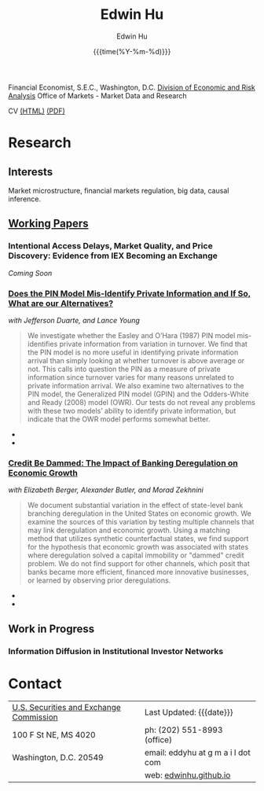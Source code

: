 #+TITLE: Edwin Hu
#+AUTHOR: Edwin Hu
#+DATE: {{{time(%Y-%m-%d)}}}
#+OPTIONS: author:t creator:t timestamp:nil toc:2 num:nil
#+CREATOR: Jesse H. Jones Graduate School of Business @ Rice University
#+HTML_HEAD:<link rel="stylesheet" type="text/css" href="css/bootstrap.min.css">
#+HTML_HEAD:<link rel="stylesheet" type="text/css" href="css/jquery.bxslider.css">
#+HTML_HEAD:<link rel="stylesheet" type="text/css" href="css/main.css">
#+HTML_HEAD:<link rel="stylesheet" type="text/css" href="css/twbs.css">
#+HTML_HEAD:<script src="js/jquery.min.js"></script>
#+HTML_HEAD:<script src="js/boostrap.min.js"></script>
#+HTML_HEAD:<script src="js/jquery.bxslider.min.js"></script>
#+HTML_HEAD:<script src="js/main.js"></script>
#+HTML_HEAD:<script src="js/ga.js"></script>

Financial Economist, S.E.C., Washington, D.C.
[[http://www.sec.gov/dera][Division of Economic and Risk Analysis]]
Office of Markets - Market Data and Research

CV [[./cv][(HTML)]] [[./cv/index.pdf][(PDF)]]

* Research

** Interests
Market microstructure, financial markets regulation, big data, causal inference.

** [[http://papers.ssrn.com/sol3/cf_dev/AbsByAuth.cfm?per_id=1889790][Working Papers]]

*** Intentional Access Delays, Market Quality, and Price Discovery: Evidence from IEX Becoming an Exchange
/Coming Soon/
*** [[https://ssrn.com/abstract=2564369][Does the PIN Model Mis-Identify Private Information and If So, What are our Alternatives?]]
/with Jefferson Duarte, and Lance Young/ 

#+BEGIN_QUOTE
We investigate whether the Easley and O’Hara (1987) PIN model mis-identifies
private information from variation in turnover. We find that the PIN model is no
more useful in identifying private information arrival than simply looking at
whether turnover is above average or not. This calls into question the PIN as a
measure of private information since turnover varies for many reasons unrelated
to private information arrival. We also examine two alternatives to the PIN
model, the Generalized PIN model (GPIN) and the Odders-White and Ready (2008)
model (OWR). Our tests do not reveal any problems with these two models’ ability
to identify private information, but indicate that the OWR model performs
somewhat better.
#+END_QUOTE

  - @@html:<img src="./figs/xom-dy-1993.svg" class="img-responsive" title="XOM 1993 - The Duarte and Young (2009) model (black clouds) fit the data (+) and infers private information from order imbalances.">@@
  - @@html:<img src="./figs/xom-dy-2012.svg" class="img-responsive" title="XOM 2012 - Late in sample both the DY and PIN can no longer fit 90% of the data.">@@

*** [[http://papers.ssrn.com/sol3/papers.cfm?abstract_id=2139679][Credit Be Dammed: The Impact of Banking Deregulation on Economic Growth]] 
/with Elizabeth Berger, Alexander Butler, and Morad Zekhnini/
#+BEGIN_QUOTE
We document substantial variation in the effect of state-level bank branching
deregulation in the United States on economic growth. We examine the sources of
this variation by testing multiple channels that may link deregulation and
economic growth. Using a matching method that utilizes synthetic counterfactual
states, we find support for the hypothesis that economic growth was associated
with states where deregulation solved a capital immobility or "dammed" credit
problem. We do not find support for other channels, which posit that banks
became more efficient, financed more innovative businesses, or learned by
observing prior deregulations.
#+END_QUOTE

  - @@html:<img src="./figs/ATE_CI_Hi_loans_inst.svg" class="img-responsive" title="Following bank branching deregulation only states with a 'dammed' credit problem experience economic growth.">@@
  - @@html:<img src="./figs/ATE_CI_Low_loans_inst.svg" class="img-responsive" title="States without a 'dammed' credit problem experience no significant growth.">@@


** Work in Progress
*** Information Diffusion in Institutional Investor Networks

* Contact
  | [[http://www.sec.gov][U.S. Securities and Exchange Commission]] | Last Updated: {{{date}}}           |
  | 100 F St NE, MS 4020                    | ph: (202) 551-8993 (office)        |
  | Washington, D.C. 20549                  | email: eddyhu at g m a i l dot com |
  |                                         | web: [[http://edwinhu.github.io][edwinhu.github.io]]             |
